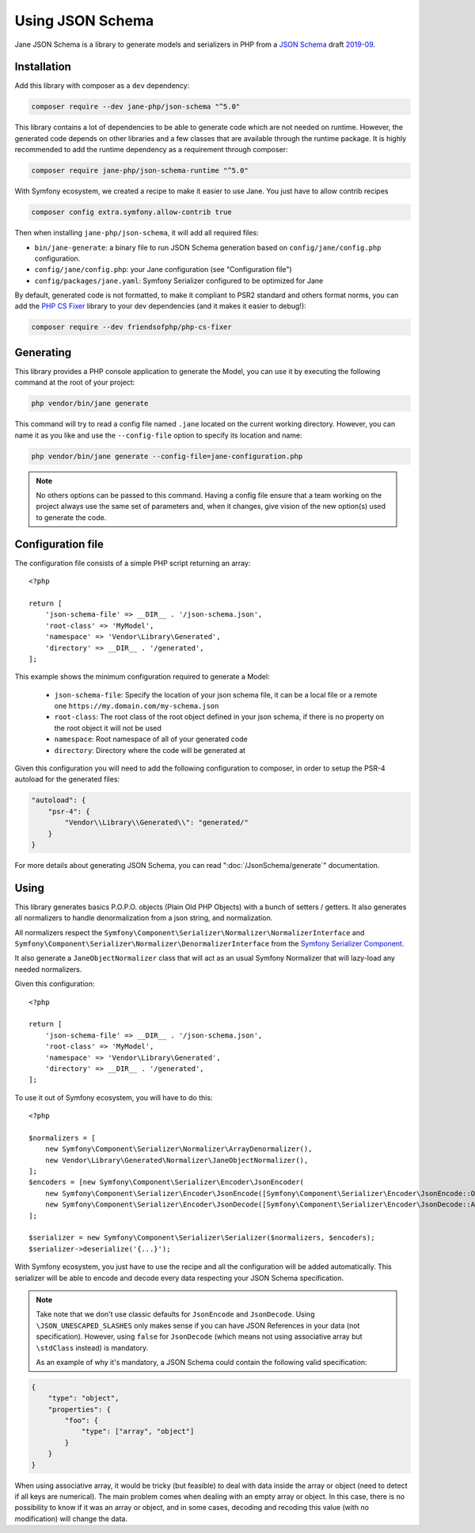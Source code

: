 Using JSON Schema
=================

Jane JSON Schema is a library to generate models and serializers in PHP from a `JSON Schema`_ draft `2019-09`_.

Installation
------------

Add this library with composer as a ``dev`` dependency:

.. code-block:: bash

    composer require --dev jane-php/json-schema "^5.0"

This library contains a lot of dependencies to be able to generate code which are not needed on runtime. However, the
generated code depends on other libraries and a few classes that are available through the runtime package. It is highly
recommended to add the runtime dependency as a requirement through composer:

.. code-block:: bash

    composer require jane-php/json-schema-runtime "^5.0"

With Symfony ecosystem, we created a recipe to make it easier to use Jane. You just have to allow contrib recipes

.. code-block:: bash

    composer config extra.symfony.allow-contrib true

Then when installing ``jane-php/json-schema``, it will add all required files:

- ``bin/jane-generate``: a binary file to run JSON Schema generation based on ``config/jane/config.php`` configuration.
- ``config/jane/config.php``: your Jane configuration (see "Configuration file")
- ``config/packages/jane.yaml``: Symfony Serializer configured to be optimized for Jane

By default, generated code is not formatted, to make it compliant to PSR2 standard and others format norms, you can add
the `PHP CS Fixer`_ library to your dev dependencies (and it makes it easier to debug!):

.. code-block:: bash

    composer require --dev friendsofphp/php-cs-fixer

.. _`2019-09`: https://json-schema.org/specification.html
.. _`JSON Schema`: http://json-schema.org/
.. _PHP CS Fixer: http://cs.sensiolabs.org/

Generating
----------

This library provides a PHP console application to generate the Model, you can use it by executing the following command
at the root of your project:

.. code-block:: bash

    php vendor/bin/jane generate

This command will try to read a config file named ``.jane`` located on the current working directory. However, you can
name it as you like and use the ``--config-file`` option to specify its location and name:

.. code-block:: bash

    php vendor/bin/jane generate --config-file=jane-configuration.php

.. note::
    No others options can be passed to this command. Having a config file ensure that a team working on the project
    always use the same set of parameters and, when it changes, give vision of the new option(s) used to generate the code.

Configuration file
------------------

The configuration file consists of a simple PHP script returning an array::

    <?php

    return [
        'json-schema-file' => __DIR__ . '/json-schema.json',
        'root-class' => 'MyModel',
        'namespace' => 'Vendor\Library\Generated',
        'directory' => __DIR__ . '/generated',
    ];

This example shows the minimum configuration required to generate a Model:

 * ``json-schema-file``: Specify the location of your json schema file, it can be a local file or a remote one
   ``https://my.domain.com/my-schema.json``
 * ``root-class``: The root class of the root object defined in your json schema, if there is no property on the root
   object it will not be used
 * ``namespace``: Root namespace of all of your generated code
 * ``directory``: Directory where the code will be generated at

Given this configuration you will need to add the following configuration to composer, in order to setup the PSR-4
autoload for the generated files:

.. code-block:: javascript

    "autoload": {
        "psr-4": {
            "Vendor\\Library\\Generated\\": "generated/"
        }
    }

For more details about generating JSON Schema, you can read ":doc:`/JsonSchema/generate`" documentation.

Using
-----

This library generates basics P.O.P.O. objects (Plain Old PHP Objects) with a bunch of setters / getters. It also
generates all normalizers to handle denormalization from a json string, and normalization.

All normalizers respect the ``Symfony\Component\Serializer\Normalizer\NormalizerInterface`` and
``Symfony\Component\Serializer\Normalizer\DenormalizerInterface`` from the `Symfony Serializer Component`_.

It also generate a ``JaneObjectNormalizer`` class that will act as an usual Symfony Normalizer that will lazy-load any
needed normalizers.

Given this configuration::

    <?php

    return [
        'json-schema-file' => __DIR__ . '/json-schema.json',
        'root-class' => 'MyModel',
        'namespace' => 'Vendor\Library\Generated',
        'directory' => __DIR__ . '/generated',
    ];

To use it out of Symfony ecosystem, you will have to do this::

    <?php

    $normalizers = [
        new Symfony\Component\Serializer\Normalizer\ArrayDenormalizer(),
        new Vendor\Library\Generated\Normalizer\JaneObjectNormalizer(),
    ];
    $encoders = [new Symfony\Component\Serializer\Encoder\JsonEncoder(
        new Symfony\Component\Serializer\Encoder\JsonEncode([Symfony\Component\Serializer\Encoder\JsonEncode::OPTIONS => \JSON_UNESCAPED_SLASHES]),
        new Symfony\Component\Serializer\Encoder\JsonDecode([Symfony\Component\Serializer\Encoder\JsonDecode::ASSOCIATIVE => false])),
    ];

    $serializer = new Symfony\Component\Serializer\Serializer($normalizers, $encoders);
    $serializer->deserialize('{...}');

With Symfony ecosystem, you just have to use the recipe and all the configuration will be added automatically.
This serializer will be able to encode and decode every data respecting your JSON Schema specification.

.. note::
    Take note that we don't use classic defaults for ``JsonEncode`` and ``JsonDecode``. Using
    ``\JSON_UNESCAPED_SLASHES`` only makes sense if you can have JSON References in your data (not specification).
    However, using ``false`` for ``JsonDecode`` (which means not using associative array but ``\stdClass`` instead)
    is mandatory.

    As an example of why it's mandatory, a JSON Schema could contain the following valid specification:

.. code-block:: javascript

        {
            "type": "object",
            "properties": {
                "foo": {
                    "type": ["array", "object"]
                }
            }
        }

When using associative array, it would be tricky (but feasible) to deal with data inside the array or object (need to
detect if all keys are numerical). The main problem comes when dealing with an empty array or object. In this case,
there is no possibility to know if it was an array or object, and in some cases, decoding and recoding this value (with
no modification) will change the data.

.. _Symfony Serializer Component: https://symfony.com/doc/current/components/serializer.html
